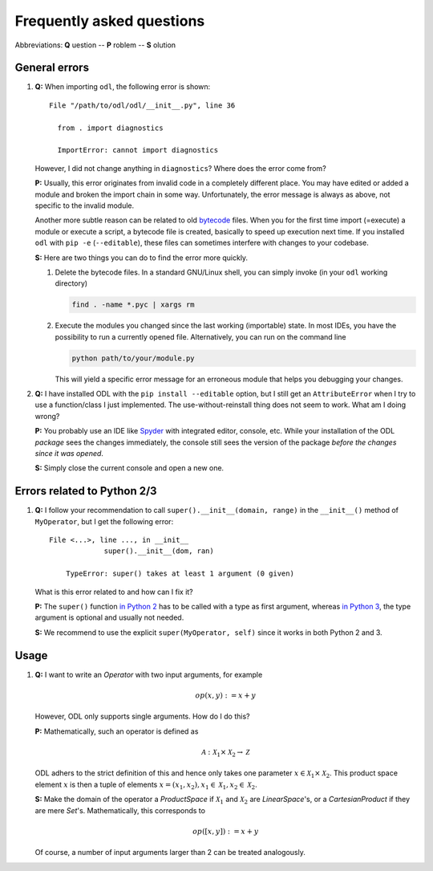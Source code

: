 .. _FAQ:

##########################
Frequently asked questions
##########################

Abbreviations: **Q** uestion -- **P** roblem -- **S** olution

General errors
--------------

#. **Q:** When importing ``odl``, the following error is shown::

      File "/path/to/odl/odl/__init__.py", line 36

        from . import diagnostics

        ImportError: cannot import diagnostics

   However, I did not change anything in ``diagnostics``? Where does the error come from?

   **P:** Usually, this error originates from invalid code in a completely different place. You
   may have edited or added a module and broken the import chain in some way. Unfortunately, the
   error message is always as above, not specific to the invalid module.

   Another more subtle reason can be related to old
   `bytecode <https://en.wikipedia.org/wiki/Bytecode>`_ files. When you for the first time import
   (=execute) a module or execute a script, a bytecode file is created, basically to speed up
   execution next time. If you installed ``odl`` with ``pip -e`` (``--editable``), these files can
   sometimes interfere with changes to your codebase.

   **S:** Here are two things you can do to find the error more quickly.

   1. Delete the bytecode files. In a standard GNU/Linux shell, you can simply invoke (in your
      ``odl`` working directory)

      .. code-block:: bash

         find . -name *.pyc | xargs rm

   2. Execute the modules you changed since the last working (importable) state. In most IDEs, you
      have the possibility to run a currently opened file. Alternatively, you can run on the
      command line

      .. code-block:: bash

         python path/to/your/module.py

      This will yield a specific error message for an erroneous module that helps you debugging your
      changes.

#. **Q:** I have installed ODL with the ``pip install --editable`` option, but I still get an
   ``AttributeError`` when I try to use a function/class I just implemented. The use-without-reinstall
   thing does not seem to work. What am I doing wrong?

   **P:** You probably use an IDE like `Spyder`_ with integrated editor, console, etc. While your
   installation of the ODL *package* sees the changes immediately, the console still sees the
   version of the package *before the changes since it was opened*.

   **S:** Simply close the current console and open a new one.

Errors related to Python 2/3
----------------------------

#. **Q:** I follow your recommendation to call ``super().__init__(domain, range)`` in the ``__init__()`` method of ``MyOperator``, but I get the following error::

       File <...>, line ..., in __init__
		    super().__init__(dom, ran)

	   TypeError: super() takes at least 1 argument (0 given)

   What is this error related to and how can I fix it?

   **P:** The ``super()`` function `in Python 2 <https://docs.python.org/2/library/functions.html#super>`_ has to be called with a type as first argument, whereas `in Python 3    <https://docs.python.org/3/library/functions.html#super>`_, the type argument is optional and usually not needed.

   **S:** We recommend to use the explicit ``super(MyOperator, self)`` since it works in both Python 2 and 3.


Usage
-----

#. **Q:** I want to write an `Operator` with two input arguments, for example

   .. math::
      op(x, y) := x + y

   However, ODL only supports single arguments. How do I do this?

   **P:** Mathematically, such an operator is defined as

   .. math::
      \mathcal{A}: \mathcal{X}_1 \times \mathcal{X}_2
      \rightarrow \mathcal{Z}

   ODL adhers to the strict definition of this and hence only takes one parameter
   :math:`x \in \mathcal{X}_1 \times \mathcal{X}_2`. This product space element
   :math:`x` is then a tuple of elements :math:`x = (x_1, x_2),
   x_1 \in \mathcal{X}_1, x_2 \in \mathcal{X}_2`.

   **S:** Make the domain of the operator a `ProductSpace` if
   :math:`\mathcal{X}_1` and :math:`\mathcal{X}_2` are `LinearSpace`'s, or a
   `CartesianProduct` if they are mere `Set`'s. Mathematically, this
   corresponds to

   .. math::
      op([x, y]) := x + y

   Of course, a number of input arguments larger than 2 can be treated
   analogously.


.. _Spyder: https://github.com/spyder-ide/spyder
